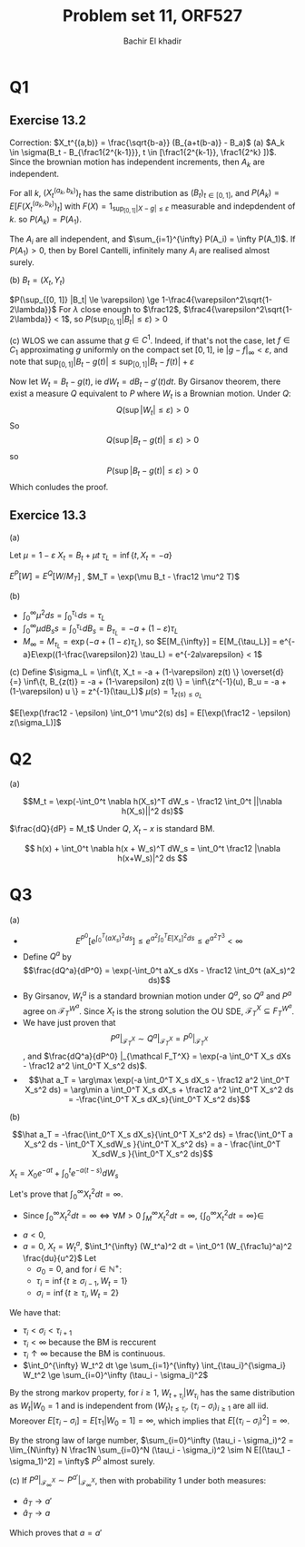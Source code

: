 # -*- mode: org; org-confirm-babel-evaluate: nil; org-speed-commands-user: nil; org-use-speed-commands: t; -*-
#+HTML_HEAD: <link rel="stylesheet" type="text/css" href="../../css/special-block.css" />
#+HTML_HEAD: <link href="http://thomasf.github.io/solarized-css/solarized-dark.min.cs" rel="stylesheet"></link>
#+HTML_HEAD: <script type="text/javascript" src="http://code.jquery.com/jquery-latest.min.js"></script>
#+HTML_HEAD: <script src="http://127.0.0.1:60000/autoreload.js"></script>


#+OPTIONS: toc:nil h:1


#+LATEX_HEADER: \usepackage[margin=0.5in]{geometry}

#+LATEX_HEADER:  \usepackage{amsmath}
#+LATEX_HEADER: \usepackage{amsfonts}

#+LATEX_HEADER: \newcommand{\Problem}[1]{\subsection*{Problem #1}}
#+LATEX_HEADER: \newcommand{\Q}[1]{\subsubsection*{Q.#1}}
#+LATEX_HEADER: \newcommand{\union}[1]{\underset{#1}{\cup} }
#+LATEX_HEADER: \newcommand{\bigunion}[1]{\underset{#1}{\bigcup} \, }
#+LATEX_HEADER: \newcommand{\inter}[1]{\underset{#1}{\cap} }
#+LATEX_HEADER: \newcommand{\biginter}[1]{\underset{#1}{\bigcap} }
#+LATEX_HEADER: \newcommand{\minimize}[3]{\optimize{#1}{#2}{#3}{min}}
#+LATEX_HEADER: \newcommand{\maximize}[3]{\optimize{#1}{#2}{#3}{max}}
#+LATEX_HEADER: \DeclareMathOperator{\cov}{cov}
#+LATEX_HEADER: \DeclareMathOperator{\var}{var}

#+TITLE: Problem set 11, ORF527
#+AUTHOR: Bachir El khadir

* Q1
** Exercise 13.2

   Correction: $X_t^{(a,b)} = \frac{\sqrt{b-a}} (B_{a+t(b-a)} - B_a)$
   (a) $A_k \in \sigma(B_t - B_{\frac1{2^{k-1}}}, t \in [\frac1{2^{k-1}}, \frac1{2^k} ])$. Since the brownian motion has independent increments, then $A_k$ are independent.
   
   For all $k$, $(X_t^{(a_k, b_k)})_t$ has the same distribution as $(B_t)_{t \in [0, 1]}$, and $P(A_k) = E[F(X_t^{(a_k, b_k)})_t]$ with $F(X) = 1_{\sup_{[0, 1]} |X - g| \le \varepsilon}$ measurable and indepdendent of $k$. so $P(A_k) = P(A_1)$.
   
   The $A_i$ are all independent, and $\sum_{i=1}^{\infty} P(A_i) = \infty P(A_1)$. 
   If $P(A_1) > 0$, then by Borel Cantelli, infinitely many $A_i$ are realised almost surely.

   (b)
   $B_t = (X_t, Y_t)$

   \begin{align*}
   P(\sup_{[0, 1]} |B_t| \le \varepsilon)
   &= P(\sup_{[0, 1]} X_t^2 + Y_t^2 \le \varepsilon^2)
   \\&= 1 - P(\sup_{[0, 1]} X_t^2 + Y_t^2 \ge \varepsilon^2)
   \\&\ge 1 - P(\sup_{[0, 1]} X_t^2 \ge \frac{\varepsilon^2}2) -  P(\sup_{[0, 1]} Y_t^2 \ge \frac{\varepsilon^2}2)
   \\&\ge 1 - 2 P(\sup_{[0, 1]} X_t^2 \ge \frac{\varepsilon^2}2)
   \end{align*}
   
   \begin{align*}
   P(\sup_{[0, 1]} X_t^2 \ge \frac{\varepsilon^2}2)
   &= P(\sup_{[0, 1]} e^{\lambda X_t^2} \ge e^{\lambda\frac{\varepsilon^2}2}) &\text{(For $\lambda$ small enough)}
   \\&\le \frac{2}{\varepsilon^2}E[e^{\lambda X_1^2}] &\text{(Doobs)}
   \\&\le \frac{2}{\varepsilon^2} \int e^{\lambda x^2} e^{-\frac{x^2}2} \frac{dx}{\sqrt{2\pi}}
   \\&= \frac{2}{\varepsilon^2} \frac1{\sqrt{1-2\lambda}}
   \end{align*}

   
   $P(\sup_{[0, 1]} |B_t| \le \varepsilon) \ge 1-\frac4{\varepsilon^2\sqrt{1-2\lambda}}$
For $\lambda$ close enough to $\frac12$, $\frac4{\varepsilon^2\sqrt{1-2\lambda}} < 1$, so $P(\sup_{[0, 1]} |B_t| \le \varepsilon) > 0$
 
(c)
WLOS we can assume that $g \in C^1$. Indeed, if that's not the case, let $f \in C_1$ approximating $g$ uniformly on the compact set $[0, 1]$, ie $|g-f|_{\infty} < \varepsilon$, and note that $\sup_{[0,1]} |B_t - g(t)| \le \sup_{[0,1]} |B_t - f(t)| + \varepsilon$

Now let $W_t = B_t - g(t)$, ie $dW_t = dB_t - g'(t) dt$. By Girsanov theorem, there exist a measure $Q$ equivalent to $P$ where $W_t$ is a Brownian motion. Under $Q$:
$$Q(\sup|W_t| \le \varepsilon) > 0$$
So
$$Q(\sup|B_t - g(t)| \le \varepsilon) > 0$$
so
$$P(\sup|B_t - g(t)| \le \varepsilon) > 0$$
Which conludes the proof.

** Exercice 13.3
(a)
   \begin{align*}
   E[\exp(\sqrt{1-2\epsilon}B_{\tau_L} + (\frac12-\epsilon) \tau_L)] = 1
   \end{align*}

   
   Let $\mu = 1 - \varepsilon$
   $X_t = B_t + \mu t$
   $\tau_L = \inf\{t, X_t = -a \}$

   $E^P[W] = E^Q[W / M_T]$ , $M_T = \exp(\mu B_t - \frac12 \mu^2 T)$


   \begin{align*}
   E^P\exp\left((1-\frac{\varepsilon}2) \tau_L\wedge T\right)
   &= E^Q\exp\left((1-\frac{\varepsilon}2) \tau_{-a} \wedge T\right)
   \\&= E^P[\exp\left((1-\frac{\varepsilon}2) \tau_{-a} \wedge T\right) M_{\tau_{-a}\wedge T}]
   \\&\rightarrow E^P\exp\left((1-\frac{\varepsilon}2) \tau_{-a} \right) M_{\tau_{-a}}
   \\&= E^P\exp\left((1-\frac{\varepsilon}2) \tau_{-a} - \mu a -\frac12 \mu^2 \tau_{-a}\right)
   \\&= e^{-(1-\varepsilon)a} E^P\exp\left((1-\frac{\varepsilon - (1-\varepsilon)^2}2) \tau_{-a}\right)
   \end{align*}


   (b)
   - $\int_0^{\infty} \mu^2 ds = \int_0^{\tau_L}  ds = \tau_L$
   - $\int_0^{\infty} \mu dB_ss = \int_0^{\tau_L} dB_s = B_{\tau_L} = -a + (1-\varepsilon) \tau_L$
   - $M_{\infty} = M_{\tau_L} = \exp(-a  + (1-\varepsilon) \tau_L)$, so $E[M_{\infty}] = E[M_{\tau_L}] = e^{-a}E\exp((1-\frac{\varepsilon}2) \tau_L) = e^{-2a\varepsilon} < 1$

     
   (c)
   Define $\sigma_L = \inf\{t, X_t = -a + (1-\varepsilon) z(t) \} \overset{d}{=}  \inf\{t, B_{z(t)} = -a + (1-\varepsilon) z(t) \} = \inf\{z^{-1}(u), B_u = -a + (1-\varepsilon) u \} = z^{-1}(\tau_L)$
   $\mu(s) = 1_{z(s) \le \sigma_L}$

   $E[\exp(\frac12 - \epsilon) \int_0^1 \mu^2(s) ds] = E[\exp(\frac12 - \epsilon) z(\sigma_L)]$
* Q2
  (a)

  
  $$M_t = \exp(-\int_0^t \nabla h(X_s)^T dW_s - \frac12 \int_0^t ||\nabla h(X_s)||^2 ds)$$
  
  $\frac{dQ}{dP} = M_t$
  Under $Q$, $X_t-x$ is standard BM.
  
  \begin{align*}
  E[f(X_t)]
  &= E^Q[\frac1{M_t} f(X_t)]
  \\&= E^P[f(x  + W_t )\exp(\int_0^t \nabla h(x + W_s)^T dW_s + \frac12 \int_0^t ||\nabla h(x + W_s)||^2 ds)]
  \\&= e^{-h(x)} E^P[f(x  + W_t )e^{\int_0^t V(x + W_s)  ds} e^{\int_0^t \nabla h(x + W_s)^T dW_s - \int_0^t \frac12 |\nabla h(x+W_s)|^2 ds + h(x))}]
  \end{align*}

\[ h(x) + \int_0^t \nabla h(x + W_s)^T dW_s  = \int_0^t \frac12 |\nabla h(x+W_s)|^2 ds \]

* Q3
  (a)
  - $$E^{P^0}[e^{\int_0^T (aX_s)^2 ds}]  \le e^{a^2 \int_0^T  E[X_s]^2 ds} \le  e^{a^2 T^3} < \infty$$
  - Define $Q^a$ by $$\frac{dQ^a}{dP^0} = \exp(-\int_0^t aX_s dXs - \frac12 \int_0^t (aX_s)^2 ds)$$
  - By Girsanov, $W_t^a$ is a standard brownian motion under $Q^a$, so $Q^a$ and $P^a$ agree on $\mathcal F_T^{W^a}$. Since $X_t$ is the strong solution the OU SDE, $\mathcal F_T^{X} \subseteq F_T^{W^a}$.
  - We have just proven that $$P^a|_{\mathcal F_T^X} \sim Q^a|_{\mathcal F_T^X} = P^0|_{\mathcal F_T^X}$$, and $\frac{dQ^a}{dP^0} |_{\mathcal F_T^X} = \exp(-a \int_0^T X_s dXs - \frac12 a^2 \int_0^T X_s^2 ds)$.
  - $$\hat a_T = \arg\max \exp(-a \int_0^T X_s dX_s - \frac12 a^2 \int_0^T X_s^2 ds) = \arg\min a \int_0^T X_s dX_s + \frac12 a^2 \int_0^T X_s^2 ds = -\frac{\int_0^T X_s dX_s}{\int_0^T X_s^2 ds}$$

  (b)

  $$\hat a_T = -\frac{\int_0^T X_s dX_s}{\int_0^T X_s^2 ds} = \frac{\int_0^T a X_s^2 ds - \int_0^T X_sdW_s }{\int_0^T X_s^2 ds} = a -  \frac{\int_0^T X_sdW_s }{\int_0^T X_s^2 ds}$$

  $X_t = X_0e^{-at} + \int_0^t e^{-a(t-s)}dW_s$
  
  Let's prove that $\int_0^{\infty} X_t^2 dt = \infty$.
  - Since $\int_0^{\infty} X_t^2 dt = \infty \iff \forall M > 0 \; \int_M^{\infty} X_t^2 dt = \infty$, $\{\int_0^{\infty} X_t^2 dt = \infty \} \in$



  
  - $a < 0$,  
  - $a = 0$, $X_t = W_t^a$, $\int_1^{\infty} (W_t^a)^2 dt = \int_0^1 (W_{\frac1u}^a)^2 \frac{du}{u^2}$
    Let
    + $\sigma_{0} = 0$, and for $i \in \mathbb N^+$:
    + $\tau_i = \inf\{t \ge \sigma_{i-1}, W_t = 1 \}$
    + $\sigma_i = \inf\{t \ge \tau_i, W_t = 2 \}$


  We have that:
  + $\tau_i < \sigma_i < \tau_{i+1}$
  + $\tau_i < \infty$ because the BM is reccurent
  + $\tau_i \uparrow \infty$ because the BM is continuous.
  + $\int_0^{\infty} W_t^2 dt \ge \sum_{i=1}^{\infty} \int_{\tau_i}^{\sigma_i} W_t^2 \ge \sum_{i=0}^\infty (\tau_i - \sigma_i)^2$

  By the strong markov property, for $i \ge 1$,  $W_{t+\tau_i} | W_{\tau_i}$ has the same distribution as $W_t | W_0=1$ and is independent from $(W_t)_{t \le \tau_i}$,  $(\tau_i-\sigma_i)_{i \ge 1}$ are all iid. Moreover $E[\tau_i - \sigma_i] = E[\tau_1 | W_0 = 1] = \infty$, which implies that $E[(\tau_i - \sigma_i)^2] = \infty$.

  By the strong law of large number,  $\sum_{i=0}^\infty (\tau_i - \sigma_i)^2 = \lim_{N\infty} N \frac1N \sum_{i=0}^N  (\tau_i - \sigma_i)^2 \sim N E[(\tau_1 - \sigma_1)^2] = \infty$ $P^0$ almost surely.
  
  (c)
  If $P^a|_{\mathcal F_{\infty}^X} \sim P^{a'}|_{\mathcal F_{\infty}^X}$, then with probability 1 under both measures:
  - $\hat a_T \rightarrow a'$
  - $\hat a_T \rightarrow a$


  Which proves that $a = a'$
    







